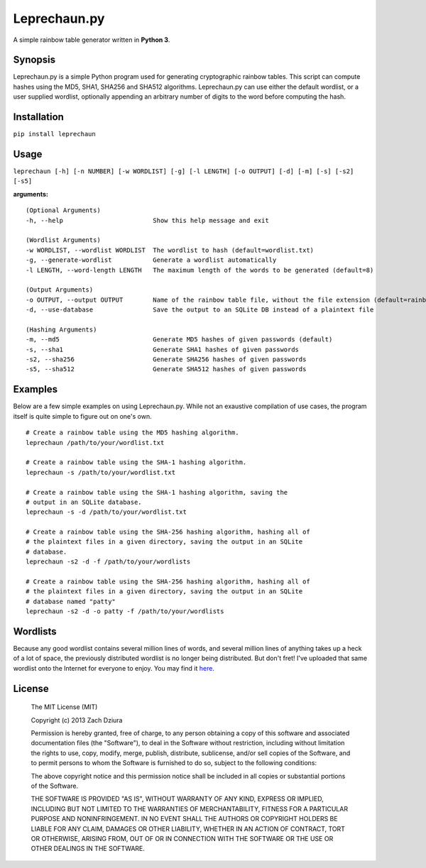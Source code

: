 #############
Leprechaun.py
#############
A simple rainbow table generator written in **Python 3**.

********
Synopsis
********
Leprechaun.py is a simple Python program used for generating cryptographic
rainbow tables. This script can compute hashes using the MD5, SHA1, SHA256 and
SHA512 algorithms. Leprechaun.py can use either the default wordlist, or a user
supplied wordlist, optionally appending an arbitrary number of digits to the
word before computing the hash.

************
Installation
************
``pip install leprechaun``


*****
Usage
*****
``leprechaun [-h] [-n NUMBER] [-w WORDLIST] [-g] [-l LENGTH] [-o OUTPUT] [-d] [-m] [-s] [-s2] [-s5]``
    
**arguments:** ::

    (Optional Arguments)
    -h, --help                        Show this help message and exit

    (Wordlist Arguments)
    -w WORDLIST, --wordlist WORDLIST  The wordlist to hash (default=wordlist.txt) 
    -g, --generate-wordlist           Generate a wordlist automatically
    -l LENGTH, --word-length LENGTH   The maximum length of the words to be generated (default=8)

    (Output Arguments)
    -o OUTPUT, --output OUTPUT        Name of the rainbow table file, without the file extension (default=rainbow)
    -d, --use-database                Save the output to an SQLite DB instead of a plaintext file

    (Hashing Arguments)
    -m, --md5                         Generate MD5 hashes of given passwords (default)
    -s, --sha1                        Generate SHA1 hashes of given passwords    
    -s2, --sha256                     Generate SHA256 hashes of given passwords    
    -s5, --sha512                     Generate SHA512 hashes of given passwords

********
Examples
********
Below are a few simple examples on using Leprechaun.py. While not an exaustive
compilation of use cases, the program itself is quite simple to figure out on
one's own. ::

  # Create a rainbow table using the MD5 hashing algorithm.
  leprechaun /path/to/your/wordlist.txt

  # Create a rainbow table using the SHA-1 hashing algorithm.
  leprechaun -s /path/to/your/wordlist.txt

  # Create a rainbow table using the SHA-1 hashing algorithm, saving the
  # output in an SQLite database.
  leprechaun -s -d /path/to/your/wordlist.txt

  # Create a rainbow table using the SHA-256 hashing algorithm, hashing all of
  # the plaintext files in a given directory, saving the output in an SQLite
  # database.
  leprechaun -s2 -d -f /path/to/your/wordlists

  # Create a rainbow table using the SHA-256 hashing algorithm, hashing all of
  # the plaintext files in a given directory, saving the output in an SQLite
  # database named "patty"
  leprechaun -s2 -d -o patty -f /path/to/your/wordlists

*********
Wordlists
*********
Because any good wordlist contains several million lines of words, and several
million lines of anything takes up a heck of a lot of space, the previously
distributed wordlist is no longer being distributed. But don't fret! I've
uploaded that same wordlist onto the Internet for everyone to enjoy. You may
find it here_.

.. _here: https://dl.dropboxusercontent.com/u/4412788/wordlist.txt

*******
License
*******

    The MIT License (MIT)

    Copyright (c) 2013 Zach Dziura

    Permission is hereby granted, free of charge, to any person obtaining a copy
    of this software and associated documentation files (the "Software"), to deal
    in the Software without restriction, including without limitation the rights
    to use, copy, modify, merge, publish, distribute, sublicense, and/or sell
    copies of the Software, and to permit persons to whom the Software is
    furnished to do so, subject to the following conditions:

    The above copyright notice and this permission notice shall be included in
    all copies or substantial portions of the Software.

    THE SOFTWARE IS PROVIDED "AS IS", WITHOUT WARRANTY OF ANY KIND, EXPRESS OR
    IMPLIED, INCLUDING BUT NOT LIMITED TO THE WARRANTIES OF MERCHANTABILITY,
    FITNESS FOR A PARTICULAR PURPOSE AND NONINFRINGEMENT. IN NO EVENT SHALL THE
    AUTHORS OR COPYRIGHT HOLDERS BE LIABLE FOR ANY CLAIM, DAMAGES OR OTHER
    LIABILITY, WHETHER IN AN ACTION OF CONTRACT, TORT OR OTHERWISE, ARISING FROM,
    OUT OF OR IN CONNECTION WITH THE SOFTWARE OR THE USE OR OTHER DEALINGS IN
    THE SOFTWARE.
